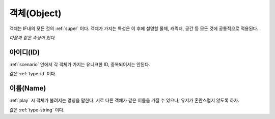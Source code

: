 .. _object:

객체(Object)
============

객체는 IF내의 모든 것의 :ref:`super` 이다. 객체가 가지는 특성은 이 후에 설명할
물체, 캐릭터, 공간 등 모든 것에 공통적으로 적용된다. 

*다음과 같은 속성이 있다.*

.. _id:

아이디(ID)
----------
:ref:`scenario` 안에서 각 객체가 가지는 유니크한 ID, 중복되어서는 안된다.

값은 :ref:`type-id` 이다.

.. _name:

이름(Name)
----------
:ref:`play` 시 객체가 불려지는 명칭을 말한다. 서로 다른 객체가 같은 이름을 가질
수 있으나, 유저가 혼란스럽지 않도록 하자.

값은 :ref:`type-string` 이다.
